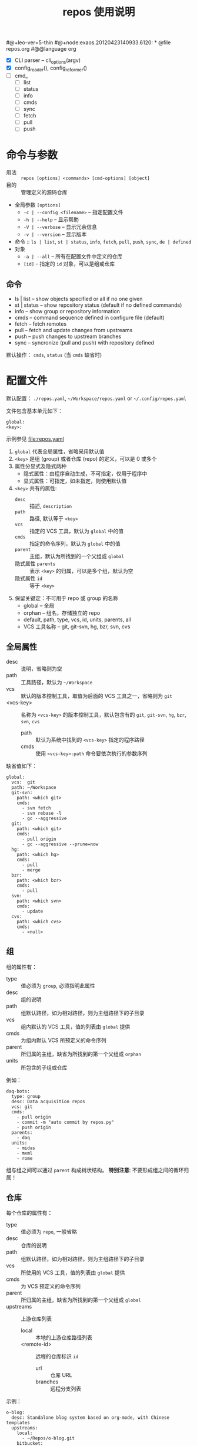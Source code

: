#@+leo-ver=5-thin
#@+node:exaos.20120423140933.6120: * @file repos.org
#@@language org
# -*- mode: org; coding: utf-8
#+TITLE: repos 使用说明

- [X] CLI parser -- cli_options(argv)
- [X] config_reader(), config_reformer()
- [ ] cmd_
  - [ ] list
  - [ ] status
  - [ ] info
  - [ ] cmds
  - [ ] sync
  - [ ] fetch
  - [ ] pull
  - [ ] push

* 命令与参数

- 用法 :: =repos [options] <commands> [cmd-options] [object]=
- 目的 :: 管理定义的源码仓库
- 全局参数 =[options]=
  + =-c | --config <filename>= -- 指定配置文件
  + =-h | --help= -- 显示帮助
  + =-V | --verbose= -- 显示冗余信息
  + =-v | --version= -- 显示版本
- 命令 :: =ls | list=, =st | status=, =info=, =fetch=, =pull=, =push=, =sync=,
          =de | defined=
- 对象
  + =-a | --all= -- 所有在配置文件中定义的仓库
  + =[id]= -- 指定的 =id= 对象，可以是组或仓库

** 命令

- ls | list    -- show objects specified or all if no one given
- st | status  -- show repository status (default if no defined commands)
- info         -- show group or repository information
- cmds         -- command sequence defined in configure file (default)
- fetch        -- fetch remotes
- pull         -- fetch and update changes from upstreams
- push         -- push changes to upstream branches
- sync         -- syncronize (pull and push)  with repository defined

默认操作： =cmds=, =status= (当 =cmds= 缺省时)

* 配置文件

默认配置： =./repos.yaml=, =~/Workspace/repos.yaml= or =~/.config/repos.yaml=

文件包含基本单元如下：
#+begin_example
global:
<key>:
#+end_example
示例参见 file:repos.yaml

1. =global= 代表全局属性，省略采用默认值
2. =<key>= 是组 (group) 或者仓库 (repo) 的定义，可以是 0 或多个
3. 属性分显式及隐式两种
   - 隐式属性：由程序自动生成，不可指定，仅用于程序中
   - 显式属性：可指定，如未指定，则使用默认值
4. =<key>= 共有的属性:
   - =desc= :: 描述, =description=
   - =path= :: 路径, 默认等于 =<key>=
   - =vcs= :: 指定的 VCS 工具，默认为 =global= 中的值
   - =cmds= :: 指定的命令序列，默认为 =global= 中的值
   - =parent= :: 主组，默认为所找到的一个父组或 =global=
   - 隐式属性 =parents= :: 表示 =<key>= 的归属，可以是多个组，默认为空
   - 隐式属性 =id= :: 等于 =<key>=
5. 保留关键定：不可用于 repo 或 group 的名称
   - global -- 全局
   - orphan -- 组名，存储独立的 repo
   - default, path, type, vcs, id, units, parents, all
   - VCS 工具名称 -- git, git-svn, hg, bzr, svn, cvs

** 全局属性

- desc :: 说明，省略则为空
- path :: 工具路径，默认为 =~/Workspace=
- vcs :: 默认的版本控制工具，取值为后面的 VCS 工具之一，省略则为 =git=
- <vcs-key> :: 名称为 =<vcs-key>= 的版本控制工具，默认包含有的 =git=, =git-svn=,
               =hg=, =bzr=, =svn=, =cvs=
  - path :: 默认为系统中找到的 =<vcs-key>= 指定的程序路径
  - cmds :: 使用 =<vcs-key>:path= 命令要依次执行的参数序列

缺省值如下：
#+begin_example
global:
  vcs:  git
  path: ~/Workspace
  git-svn:
    path: <which git>
    cmds:
      - svn fetch
      - svn rebase -l
      - gc --aggressive
  git:
    path: <which git>
    cmds:
      - pull origin
      - gc --aggressive --prune=now
  hg:
    path: <which hg>
    cmds:
      - pull
      - merge
  bzr:
    path: <which bzr>
    cmds:
      - pull
  svn:
    path: <which svn>
    cmds:
      - update
  cvs:
    path: <which cvs>
    cmds:
      - <null>
#+end_example

** 组

组的属性有：
- type :: 值必须为 =group=, 必须指明此属性
- desc :: 组的说明
- path :: 组默认路径，如为相对路径，则为主组路径下的子目录
- vcs :: 组内默认的 VCS 工具，值的列表由 =global= 提供
- cmds :: 为组内默认 VCS 所预定义的命令序列
- parent :: 所归属的主组，缺省为所找到的第一个父组或 =orphan=
- units :: 所包含的子组或仓库

例如：
#+begin_example
daq-bots:
  type: group
  desc: Data acquisition repos
  vcs: git
  cmds:
    - pull origin
    - commit -m "auto commit by repos.py"
    - push origin
  parents:
    - daq
  units:
    - midas
    - mxml
    - rome
#+end_example

组与组之间可以通过 =parent= 构成树状结构。 *特别注意*: 不要形成组之间的循环归属！

** 仓库

每个仓库的属性有：
- type :: 值必须为 =repo=, 一般省略
- desc :: 仓库的说明
- path :: 组默认路径，如为相对路径，则为主组路径下的子目录
- vcs :: 所使用的 VCS 工具，值的列表由 =global= 提供
- cmds :: 为 VCS 预定义的命令序列
- parent :: 所归属的主组，缺省为所找到的第一个父组或 =global=
- upstreams :: 上游仓库列表
  - local :: 本地的上游仓库路径列表
  - <remote-id> :: 远程的仓库标识 =id=
    - url :: 仓库 URL
    - branches :: 远程分支列表

示例：
#+begin_example
o-blog:
  desc: Standalone blog system based on org-mode, with Chinese templates
  upstreams:
    local:
      - ~/Repos/o-blog.git
    bitbucket:
      url: ssh://git@bitbucket.org/exaos/o-blog.git
      branches: [ renard, zh-example ]
    github:
      url: git@github.com:exaos/o-blog.git
      branches:
        - zh-example
        - renard
    renard:
      url: git://github.com/renard/o-blog.git
      branches:
        - master
#+end_example
#@-leo

